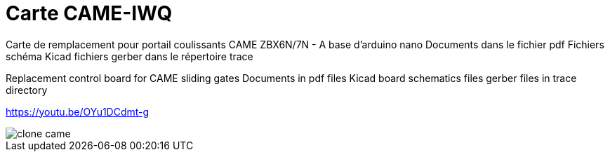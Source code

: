 Carte CAME-IWQ
==============

Carte de remplacement pour portail coulissants CAME
ZBX6N/7N - A base d'arduino nano
Documents dans le fichier pdf
Fichiers schéma Kicad
fichiers gerber dans le répertoire trace

Replacement control board for CAME sliding gates
Documents in pdf files
Kicad board schematics files
gerber files in trace directory

https://youtu.be/OYu1DCdmt-g

image::clone_came.jpg[]

